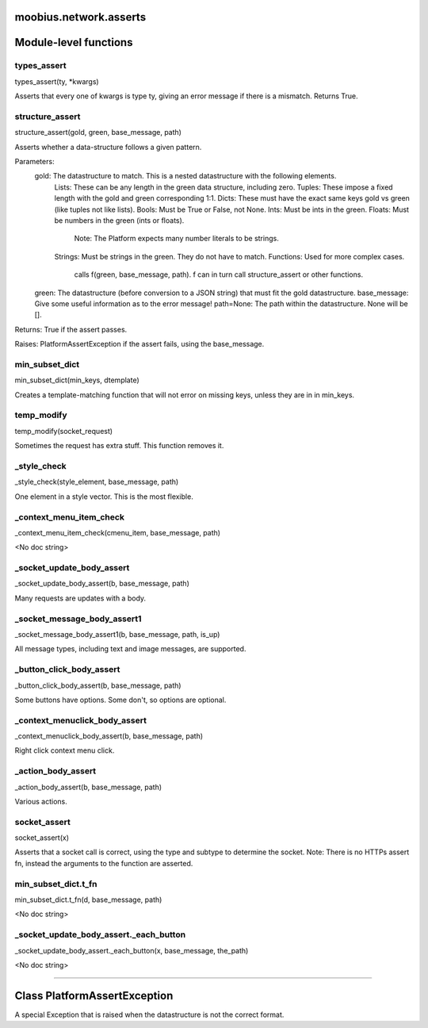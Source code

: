 .. _moobius_network_asserts:

moobius.network.asserts
===================================

Module-level functions
===================

.. _moobius.network.asserts.types_assert:
types_assert
-----------------------------------
types_assert(ty, \*kwargs)

Asserts that every one of kwargs is type ty, giving an error message if there is a mismatch. Returns True.

.. _moobius.network.asserts.structure_assert:
structure_assert
-----------------------------------
structure_assert(gold, green, base_message, path)

Asserts whether a data-structure follows a given pattern.

Parameters:
  gold: The datastructure to match. This is a nested datastructure with the following elements.
    Lists: These can be any length in the green data structure, including zero.
    Tuples: These impose a fixed length with the gold and green corresponding 1:1.
    Dicts: These must have the exact same keys gold vs green (like tuples not like lists).
    Bools: Must be True or False, not None.
    Ints: Must be ints in the green.
    Floats: Must be numbers in the green (ints or floats).
      Note: The Platform expects many number literals to be strings.
    Strings: Must be strings in the green. They do not have to match.
    Functions: Used for more complex cases.
      calls f(green, base_message, path). f can in turn call structure_assert or other functions.
  green: The datastructure (before conversion to a JSON string) that must fit the gold datastructure.
  base_message: Give some useful information as to the error message!
  path=None: The path within the datastructure. None will be [].

Returns: True if the assert passes.

Raises: PlatformAssertException if the assert fails, using the base_message.

.. _moobius.network.asserts.min_subset_dict:
min_subset_dict
-----------------------------------
min_subset_dict(min_keys, dtemplate)

Creates a template-matching function that will not error on missing keys, unless they are in in min_keys.

.. _moobius.network.asserts.temp_modify:
temp_modify
-----------------------------------
temp_modify(socket_request)

Sometimes the request has extra stuff. This function removes it.

.. _moobius.network.asserts._style_check:
_style_check
-----------------------------------
_style_check(style_element, base_message, path)

One element in a style vector. This is the most flexible.

.. _moobius.network.asserts._context_menu_item_check:
_context_menu_item_check
-----------------------------------
_context_menu_item_check(cmenu_item, base_message, path)

<No doc string>

.. _moobius.network.asserts._socket_update_body_assert:
_socket_update_body_assert
-----------------------------------
_socket_update_body_assert(b, base_message, path)

Many requests are updates with a body.

.. _moobius.network.asserts._socket_message_body_assert1:
_socket_message_body_assert1
-----------------------------------
_socket_message_body_assert1(b, base_message, path, is_up)

All message types, including text and image messages, are supported.

.. _moobius.network.asserts._button_click_body_assert:
_button_click_body_assert
-----------------------------------
_button_click_body_assert(b, base_message, path)

Some buttons have options. Some don't, so options are optional.

.. _moobius.network.asserts._context_menuclick_body_assert:
_context_menuclick_body_assert
-----------------------------------
_context_menuclick_body_assert(b, base_message, path)

Right click context menu click.

.. _moobius.network.asserts._action_body_assert:
_action_body_assert
-----------------------------------
_action_body_assert(b, base_message, path)

Various actions.

.. _moobius.network.asserts.socket_assert:
socket_assert
-----------------------------------
socket_assert(x)

Asserts that a socket call is correct, using the type and subtype to determine the socket.
Note: There is no HTTPs assert fn, instead the arguments to the function are asserted.

.. _moobius.network.asserts.min_subset_dict.t_fn:
min_subset_dict.t_fn
-----------------------------------
min_subset_dict.t_fn(d, base_message, path)

<No doc string>

.. _moobius.network.asserts._socket_update_body_assert._each_button:
_socket_update_body_assert._each_button
-----------------------------------
_socket_update_body_assert._each_button(x, base_message, the_path)

<No doc string>

===================

Class PlatformAssertException
===================

A special Exception that is raised when the datastructure is not the correct format.



